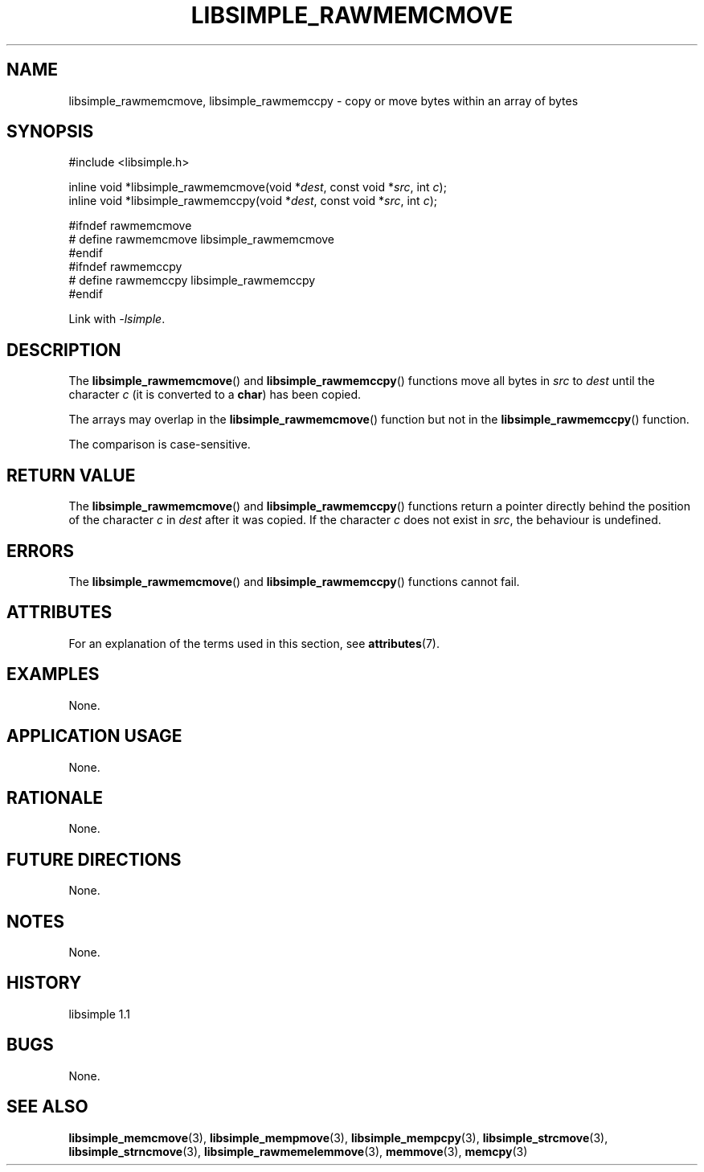 .TH LIBSIMPLE_RAWMEMCMOVE 3 libsimple
.SH NAME
libsimple_rawmemcmove, libsimple_rawmemccpy \- copy or move bytes within an array of bytes

.SH SYNOPSIS
.nf
#include <libsimple.h>

inline void *libsimple_rawmemcmove(void *\fIdest\fP, const void *\fIsrc\fP, int \fIc\fP);
inline void *libsimple_rawmemccpy(void *\fIdest\fP, const void *\fIsrc\fP, int \fIc\fP);

#ifndef rawmemcmove
# define rawmemcmove libsimple_rawmemcmove
#endif
#ifndef rawmemccpy
# define rawmemccpy libsimple_rawmemccpy
#endif
.fi
.PP
Link with
.IR \-lsimple .

.SH DESCRIPTION
The
.BR libsimple_rawmemcmove ()
and
.BR libsimple_rawmemccpy ()
functions move all bytes in
.I src
to
.IR dest
until the character
.I c
(it is converted to a
.BR char )
has been copied.
.PP
The arrays may overlap in the
.BR libsimple_rawmemcmove ()
function but not in the
.BR libsimple_rawmemccpy ()
function.
.PP
The comparison is case-sensitive.

.SH RETURN VALUE
The
.BR libsimple_rawmemcmove ()
and
.BR libsimple_rawmemccpy ()
functions return a pointer directly behind
the position of the character
.I c
in
.I dest
after it was copied. If the character
.I c
does not exist in
.IR src ,
the behaviour is undefined.

.SH ERRORS
The
.BR libsimple_rawmemcmove ()
and
.BR libsimple_rawmemccpy ()
functions cannot fail.

.SH ATTRIBUTES
For an explanation of the terms used in this section, see
.BR attributes (7).
.TS
allbox;
lb lb lb
l l l.
Interface	Attribute	Value
T{
.BR libsimple_rawmemcmove (),
and
.BR libsimple_rawmemccpy ()
T}	Thread safety	MT-Safe
T{
.BR libsimple_rawmemcmove (),
and
.BR libsimple_rawmemccpy ()
T}	Async-signal safety	AS-Safe
T{
.BR libsimple_rawmemcmove (),
and
.BR libsimple_rawmemccpy ()
T}	Async-cancel safety	AC-Safe
.TE

.SH EXAMPLES
None.

.SH APPLICATION USAGE
None.

.SH RATIONALE
None.

.SH FUTURE DIRECTIONS
None.

.SH NOTES
None.

.SH HISTORY
libsimple 1.1

.SH BUGS
None.

.SH SEE ALSO
.BR libsimple_memcmove (3),
.BR libsimple_mempmove (3),
.BR libsimple_mempcpy (3),
.BR libsimple_strcmove (3),
.BR libsimple_strncmove (3),
.BR libsimple_rawmemelemmove (3),
.BR memmove (3),
.BR memcpy (3)
